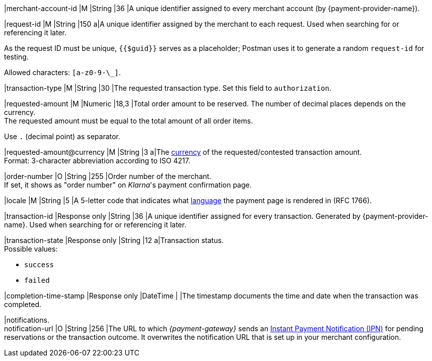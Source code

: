 |merchant-account-id 
|M 
|String 
|36 
|A unique identifier assigned
to every merchant account (by {payment-provider-name}).

|request-id 
|M
|String 
|150 
a|A unique identifier assigned by the merchant
to each request. Used when searching for or referencing it later.

As the request ID must be unique, ``{{$guid}}`` serves as a placeholder; Postman
uses it to generate a random ``request-id`` for testing.

Allowed characters:  ``[a-z0-9-\_]``.

|transaction-type 
|M  
|String
|30 
|The requested transaction type. Set this field to `authorization`.

|requested-amount  
|M
|Numeric
|18,3
|Total order amount to be reserved. The number of decimal places depends on the currency. +
The requested amount must be equal to the total amount of all order items.

Use ``.`` (decimal point) as separator.

|[[KlarnaV2_TransactionTypes_authorization_Fields_requestedAmount_currency]]requested-amount@currency 
|M  
|String
|3 
a|The <<KlarnaV2_CountriesCurrencies, currency>> of the requested/contested
transaction amount. +
Format: 3-character abbreviation according to ISO 4217.

|order-number	
|O 
|String
|255 
|Order number of the merchant. +
If set, it shows as "order number" on _Klarna_'s payment confirmation page.

|locale	
|M 
|String
|5 
|A 5-letter code that indicates what <<KlarnaV2_Locales, language>> the payment page is rendered in (RFC 1766).

|transaction-id 
|Response only
|String
|36
|A unique identifier assigned for every transaction. Generated by {payment-provider-name}. Used when searching for or referencing it later.

|transaction-state 
|Response only
|String
|12
a|Transaction status. +
Possible values: 

  - ``success``
  - ``failed``

//-

|completion-time-stamp
|Response only
|DateTime
|
|The timestamp documents the time and date when the transaction was completed.

|notifications. +
notification-url 
|O 
|String
|256
|The URL to which _{payment-gateway}_ sends an <<GeneralPlatformFeatures_IPN_NotificationExamples, Instant Payment Notification (IPN)>> for pending reservations or the transaction outcome. It overwrites the notification URL that is set up in your merchant configuration.

